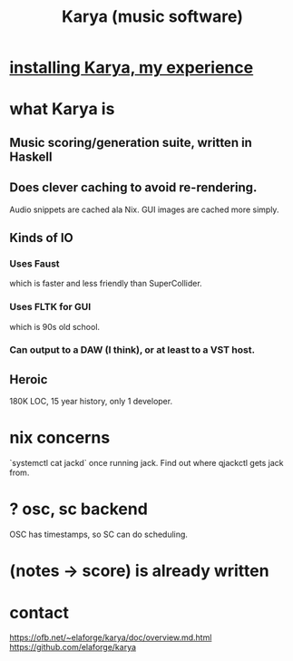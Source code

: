 :PROPERTIES:
:ID:       45a95cbc-1168-41c1-930d-3ecd746f408e
:END:
#+title: Karya (music software)
* [[id:e4edbcea-ac19-4768-ac96-9555fb8021b1][installing Karya, my experience]]
* what Karya is
** Music scoring/generation suite, written in Haskell
** Does clever caching to avoid re-rendering.
   Audio snippets are cached ala Nix.
   GUI images are cached more simply.
** Kinds of IO
*** Uses Faust
    which is faster and less friendly than SuperCollider.
*** Uses FLTK for GUI
    which is 90s old school.
*** Can output to a DAW (I think), or at least to a VST host.
** Heroic
   180K LOC, 15 year history, only 1 developer.
* nix concerns
 `systemctl cat jackd` once running jack.
 Find out where qjackctl gets jack from.
* ? osc, sc backend
  OSC has timestamps, so SC can do scheduling.
* (notes -> score) is already written
* contact
  https://ofb.net/~elaforge/karya/doc/overview.md.html
  https://github.com/elaforge/karya
